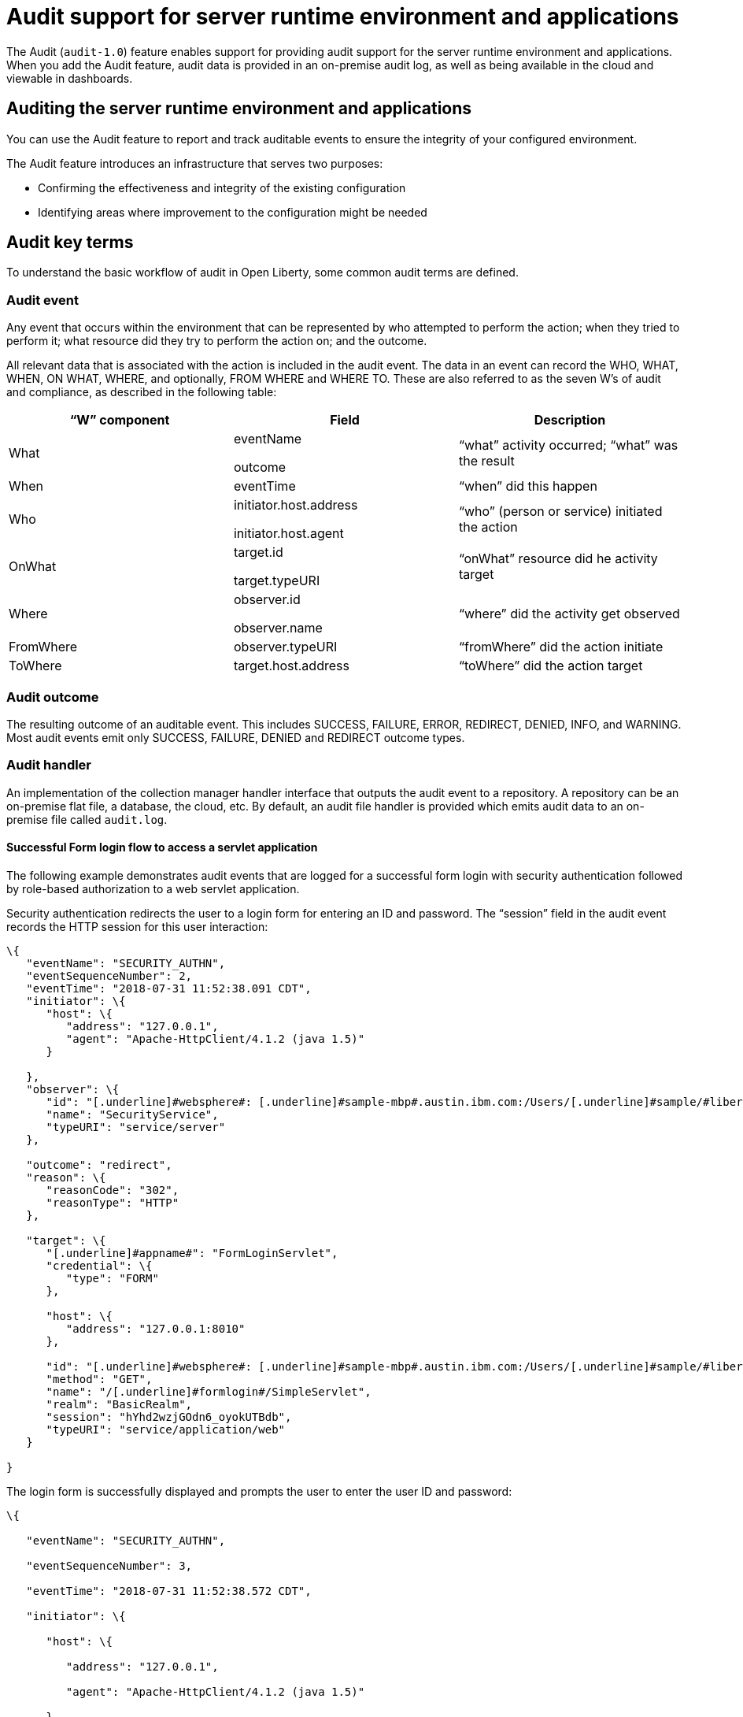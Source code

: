 // Copyright (c) 2018 IBM Corporation and others.
// Licensed under Creative Commons Attribution-NoDerivatives
// 4.0 International (CC BY-ND 4.0)
//   https://creativecommons.org/licenses/by-nd/4.0/
//
// Contributors:
//     IBM Corporation
//
:page-layout: general-reference
:page-type: general
:seo-title: Audit support for server runtime environment and applications - OpenLiberty.io
:seo-description:
= Audit support for server runtime environment and applications

The Audit (`audit-1.0`) feature enables support for providing audit support for the server runtime environment and applications. When you add the Audit feature, audit data is provided in an on-premise audit log, as well as being available in the cloud and viewable in dashboards.

== Auditing the server runtime environment and applications

You can use the Audit feature to report and track auditable events to ensure the integrity of your configured environment.

The Audit feature introduces an infrastructure that serves two purposes:

* Confirming the effectiveness and integrity of the existing configuration
* Identifying areas where improvement to the configuration might be needed


==  Audit key terms

To understand the basic workflow of audit in Open Liberty, some common audit terms are defined.

===  Audit event

Any event that occurs within the environment that can be represented by who attempted to perform the action; when they tried to perform it; what resource did they try to perform the action on; and the outcome.

All relevant data that is associated with the action is included in the audit event. The data in an event can record the WHO, WHAT, WHEN, ON WHAT, WHERE, and optionally, FROM WHERE and WHERE TO. These are also referred to as the seven W’s of audit and compliance, as described in the following table:

[cols=",,",options="header",]
|===
|“W” component |Field |Description
|What a|
eventName

outcome

|“what” activity occurred; “what” was the result
|When |eventTime |“when” did this happen
|Who a|
initiator.host.address

initiator.host.agent

|“who” (person or service) initiated the action
|OnWhat a|
target.id

target.typeURI

|“onWhat” resource did he activity target
|Where a|
observer.id

observer.name

|“where” did the activity get observed
|FromWhere |observer.typeURI |“fromWhere” did the action initiate
|ToWhere |target.host.address |“toWhere” did the action target
|===

=== Audit outcome


The resulting outcome of an auditable event. This includes SUCCESS, FAILURE, ERROR, REDIRECT, DENIED, INFO, and WARNING. Most audit events emit only SUCCESS, FAILURE, DENIED and REDIRECT outcome types.


===  Audit handler

An implementation of the collection manager handler interface that outputs the audit event to a repository. A repository can be an on-premise flat file, a database, the cloud, etc. By default, an audit file handler is provided which emits audit data to an on-premise file called `audit.log`.


==== Successful Form login flow to access a servlet application

The following example demonstrates audit events that are logged for a successful form login with security authentication followed by role-based authorization to a web servlet application.

Security authentication redirects the user to a login form for entering an ID and password. The “session” field in the audit event records the HTTP session for this user interaction:

[source,json]
----
\{
   "eventName": "SECURITY_AUTHN",
   "eventSequenceNumber": 2,
   "eventTime": "2018-07-31 11:52:38.091 CDT",
   "initiator": \{
      "host": \{
         "address": "127.0.0.1",
         "agent": "Apache-HttpClient/4.1.2 (java 1.5)"
      }

   },
   "observer": \{
      "id": "[.underline]#websphere#: [.underline]#sample-mbp#.austin.ibm.com:/Users/[.underline]#sample/#libertyGit/WS-CD-Open/[.underline]#dev#/build.image/[.underline]#wlp#/[.underline]#usr#/:com.ibm.ws.webcontainer.security.fat.formlogin.audit",
      "name": "SecurityService",
      "typeURI": "service/server"
   },

   "outcome": "redirect",
   "reason": \{
      "reasonCode": "302",
      "reasonType": "HTTP"
   },

   "target": \{
      "[.underline]#appname#": "FormLoginServlet",
      "credential": \{
         "type": "FORM"
      },

      "host": \{
         "address": "127.0.0.1:8010"
      },

      "id": "[.underline]#websphere#: [.underline]#sample-mbp#.austin.ibm.com:/Users/[.underline]#sample/#libertyGit/WS-CD-Open/[.underline]#dev#/build.image/[.underline]#wlp#/[.underline]#usr#/:com.ibm.ws.webcontainer.security.fat.formlogin.audit",
      "method": "GET",
      "name": "/[.underline]#formlogin#/SimpleServlet",
      "realm": "BasicRealm",
      "session": "hYhd2wzjGOdn6_oyokUTBdb",
      "typeURI": "service/application/web"
   }

}
----

The login form is successfully displayed and prompts the user to enter the user ID and password:

[source,json]
----
\{

   "eventName": "SECURITY_AUTHN",

   "eventSequenceNumber": 3,

   "eventTime": "2018-07-31 11:52:38.572 CDT",

   "initiator": \{

      "host": \{

         "address": "127.0.0.1",

         "agent": "Apache-HttpClient/4.1.2 (java 1.5)"

      }

   },

   "observer": \{

      "id": "[.underline]#websphere#: [.underline]#sample-mbp#.austin.ibm.com:/Users/[.underline]#sample/#libertyGit/WS-CD-Open/[.underline]#dev#/build.image/[.underline]#wlp#/[.underline]#usr#/:com.ibm.ws.webcontainer.security.fat.formlogin.audit",

      "name": "SecurityService",

      "typeURI": "service/server"

   },

   "outcome": "success",

   "reason": \{

      "reasonCode": "200",

      "reasonType": "HTTP"

   },

   "target": \{

      "[.underline]#appname#": "/login.jsp",

      "credential": \{

         "token": "BasicRealm",

         "type": "BASIC"

      },

      "host": \{

         "address": "127.0.0.1:8010"

      },

      "id": "[.underline]#websphere#: [.underline]#sample-mbp#.austin.ibm.com:/Users/[.underline]#sample/#libertyGit/WS-CD-Open/[.underline]#dev#/build.image/[.underline]#wlp#/[.underline]#usr#/:com.ibm.ws.webcontainer.security.fat.formlogin.audit",

      "method": "GET",

      "name": "/[.underline]#formlogin#/login.jsp",

      "realm": "BasicRealm",

      "session": "hYhd2wzjGOdn6_oyokUTBdb",

      "typeURI": "service/application/web"

   }

}

\{

   "eventName": "SECURITY_AUTHZ",

   "eventSequenceNumber": 4,

   "eventTime": "2018-07-31 11:52:38.622 CDT",

   "initiator": \{

      "host": \{

         "address": "127.0.0.1",

         "agent": "Apache-HttpClient/4.1.2 (java 1.5)"

      }

   },

   "observer": \{

      "id": "[.underline]#websphere#: [.underline]#sample-mbp#.austin.ibm.com:/Users/[.underline]#sample/#libertyGit/WS-CD-Open/[.underline]#dev#/build.image/[.underline]#wlp#/[.underline]#usr#/:com.ibm.ws.webcontainer.security.fat.formlogin.audit",

      "name": "SecurityService",

      "typeURI": "service/server"

   },

   "outcome": "success",

   "reason": \{

      "reasonCode": "200",

      "reasonType": "HTTP"

   },

   "target": \{

      "[.underline]#appname#": "/login.jsp",

      "credential": \{

         "type": "BASIC"

      },

      "host": \{

         "address": "127.0.0.1:8010"

      },

      "id": "[.underline]#websphere#: [.underline]#sample-mbp#.austin.ibm.com:/Users/[.underline]#sample/#libertyGit/WS-CD-Open/[.underline]#dev#/build.image/[.underline]#wlp#/[.underline]#usr#/:com.ibm.ws.webcontainer.security.fat.formlogin.audit",

      "method": "GET",

      "name": "/[.underline]#formlogin#/login.jsp",

      "realm": "BasicRealm",

      "session": "hYhd2wzjGOdn6_oyokUTBdb",

      "typeURI": "service/application/web"

   }

}
----

The user ID (`user1`) is successfully authenticated against the Basic User registry:

[source,json]
----
\{

   "eventName": "SECURITY_AUTHN",

   "eventSequenceNumber": 5,

   "eventTime": "2018-07-31 11:52:39.383 CDT",

   "initiator": \{

      "host": \{

         "address": "127.0.0.1",

         "agent": "Apache-HttpClient/4.1.2 (java 1.5)"

      }

   },

   "observer": \{

      "id": "[.underline]#websphere#: sample-mbp.austin.ibm.com:/Users/sample/libertyGit/WS-CD-Open/[.underline]#dev#/build.image/[.underline]#wlp#/[.underline]#usr#/:com.ibm.ws.webcontainer.security.fat.formlogin.audit",

      "name": "SecurityService",

      "typeURI": "service/server"

   },

   "outcome": "success",

   "reason": \{

      "reasonCode": "200",

      "reasonType": "HTTP"

   },

   "target": \{

      "[.underline]#appname#": "FormLoginServlet",

      "credential": \{

         "token": "user1",

         "type": "LtpaToken2"

      },

      "host": \{

         "address": "127.0.0.1:8010"

      },

      "id": "[.underline]#websphere#: sample-mbp.austin.ibm.com:/Users/sample/libertyGit/WS-CD-Open/[.underline]#dev#/build.image/[.underline]#wlp#/[.underline]#usr#/:com.ibm.ws.webcontainer.security.fat.formlogin.audit",

      "method": "GET",

      "name": "/[.underline]#formlogin#/SimpleServlet",

      "realm": "BasicRealm",

      "session": "hYhd2wzjGOdn6_oyokUTBdb",

      "typeURI": "service/application/web"

   }

}
----

The user ID (`user1`) is successfully authorized to access the FormLoginServlet application because the user is in the required Employee or Manager role:

[source,json]
----
\{

   "eventName": "SECURITY_AUTHZ",

   "eventSequenceNumber": 6,

   "eventTime": "2018-07-31 11:52:39.410 CDT",

   "initiator": \{

      "host": \{

         "address": "127.0.0.1",

         "agent": "Apache-HttpClient/4.1.2 (java 1.5)"

      }

   },

   "observer": \{

      "id": "[.underline]#websphere#: sample-mbp.austin.ibm.com:/Users/sample/libertyGit/WS-CD-Open/[.underline]#dev#/build.image/[.underline]#wlp#/[.underline]#usr#/:com.ibm.ws.webcontainer.security.fat.formlogin.audit",

      "name": "SecurityService",

      "typeURI": "service/server"

   },

   "outcome": "success",

   "reason": \{

      "reasonCode": "200",

      "reasonType": "HTTP"

   },

   "target": \{

      "[.underline]#appname#": "FormLoginServlet",

      "credential": \{

         "token": "user1",

         "type": "LtpaToken2"

      },

      "host": \{

         "address": "127.0.0.1:8010"

      },

      "id": "[.underline]#websphere#: sample-mbp.austin.ibm.com:/Users/sample/libertyGit/WS-CD-Open/[.underline]#dev#/build.image/[.underline]#wlp#/[.underline]#usr#/:com.ibm.ws.webcontainer.security.fat.formlogin.audit",

      "method": "GET",

      "name": "/[.underline]#formlogin#/SimpleServlet",

      "realm": "BasicRealm",

      "role": \{

         "names": "[Employee, Manager]"

      },

      "session": "hYhd2wzjGOdn6_oyokUTBdb",

      "typeURI": "service/application/web"

   }

}

----


==== Failed form login authentication

The following example demonstrates the audit events that are logged for a failed form login by a user who cannot be authenticated against the user registry.

Security authentication redirects the user to a login form for entering an ID and password. The `session` field in the audit event records the HTTP session for this user interaction:

[source,json]
----
\{

   "eventName": "SECURITY_AUTHN",

   "eventSequenceNumber": 2,

   "eventTime": "2018-07-31 13:46:54.423 CDT",

   "initiator": \{

      "host": \{

         "address": "127.0.0.1",

         "agent": "Apache-HttpClient/4.1.2 (java 1.5)"

      }

   },

   "observer": \{

      "id": "[.underline]#websphere#: sample-mbp.austin.ibm.com:/Users/sample/libertyGit/WS-CD-Open/[.underline]#dev#/build.image/[.underline]#wlp#/[.underline]#usr#/:com.ibm.ws.webcontainer.security.fat.formlogin.audit",

      "name": "SecurityService",

      "typeURI": "service/server"

   },

   "outcome": "redirect",

   "reason": \{

      "reasonCode": "302",

      "reasonType": "HTTP"

   },

   "target": \{

      "[.underline]#appname#": "FormLoginServlet",

      "credential": \{

         "type": "FORM"

      },

      "host": \{

         "address": "127.0.0.1:8010"

      },

      "id": "[.underline]#websphere#: sample-mbp.austin.ibm.com:/Users/sample/libertyGit/WS-CD-Open/[.underline]#dev#/build.image/[.underline]#wlp#/[.underline]#usr#/:com.ibm.ws.webcontainer.security.fat.formlogin.audit",

      "method": "GET",

      "name": "/[.underline]#formlogin#/SimpleServlet",

      "realm": "BasicRealm",

      "session": "0EREOocFtP9s4VvptJ4DHhi",

      "typeURI": "service/application/web"

   }

}
----

The login form is successfully displayed and prompts the user to enter the user ID and password:

[source,json]
----
\{

   "eventName": "SECURITY_AUTHN",

   "eventSequenceNumber": 3,

   "eventTime": "2018-07-31 13:46:54.966 CDT",

   "initiator": \{

      "host": \{

         "address": "127.0.0.1",

         "agent": "Apache-HttpClient/4.1.2 (java 1.5)"

      }

   },

   "observer": \{

      "id": "[.underline]#websphere#: sample-mbp.austin.ibm.com:/Users/sample/libertyGit/WS-CD-Open/[.underline]#dev#/build.image/[.underline]#wlp#/[.underline]#usr#/:com.ibm.ws.webcontainer.security.fat.formlogin.audit",

      "name": "SecurityService",

      "typeURI": "service/server"

   },

   "outcome": "success",

   "reason": \{

      "reasonCode": "200",

      "reasonType": "HTTP"

   },

   "target": \{

      "[.underline]#appname#": "/login.jsp",

      "credential": \{

         "token": "BasicRealm",

         "type": "BASIC"

      },

      "host": \{

         "address": "127.0.0.1:8010"

      },

      "id": "[.underline]#websphere#: sample-mbp.austin.ibm.com:/Users/sample/libertyGit/WS-CD-Open/[.underline]#dev#/build.image/[.underline]#wlp#/[.underline]#usr#/:com.ibm.ws.webcontainer.security.fat.formlogin.audit",

      "method": "GET",

      "name": "/[.underline]#formlogin#/login.jsp",

      "realm": "BasicRealm",

      "session": "0EREOocFtP9s4VvptJ4DHhi",

      "typeURI": "service/application/web"

   }

}

\{

   "eventName": "SECURITY_AUTHZ",

   "eventSequenceNumber": 4,

   "eventTime": "2018-07-31 13:46:55.014 CDT",

   "initiator": \{

      "host": \{

         "address": "127.0.0.1",

         "agent": "Apache-HttpClient/4.1.2 (java 1.5)"

      }

   },

   "observer": \{

      "id": "[.underline]#websphere#: sample-mbp.austin.ibm.com:/Users/sample/libertyGit/WS-CD-Open/[.underline]#dev#/build.image/[.underline]#wlp#/[.underline]#usr#/:com.ibm.ws.webcontainer.security.fat.formlogin.audit",

      "name": "SecurityService",

      "typeURI": "service/server"

   },

   "outcome": "success",

   "reason": \{

      "reasonCode": "200",

      "reasonType": "HTTP"

   },

   "target": \{

      "[.underline]#appname#": "/login.jsp",

      "credential": \{

         "type": "BASIC"

      },

      "host": \{

         "address": "127.0.0.1:8010"

      },

      "id": "[.underline]#websphere#: sample-mbp.austin.ibm.com:/Users/sample/libertyGit/WS-CD-Open/[.underline]#dev#/build.image/[.underline]#wlp#/[.underline]#usr#/:com.ibm.ws.webcontainer.security.fat.formlogin.audit",

      "method": "GET",

      "name": "/[.underline]#formlogin#/login.jsp",

      "realm": "BasicRealm",

      "session": "0EREOocFtP9s4VvptJ4DHhi",

      "typeURI": "service/application/web"

   }

}
----

The user ID (`baduser`) fails authentication against the user registry and the user login is denied:

[source,json]
----
\{

   "eventName": "SECURITY_AUTHN",

   "eventSequenceNumber": 5,

   "eventTime": "2018-07-31 13:46:55.205 CDT",

   "initiator": \{

      "host": \{

         "address": "127.0.0.1",

         "agent": "Apache-HttpClient/4.1.2 (java 1.5)"

      }

   },

   "observer": \{

      "id": "[.underline]#websphere#: sample-mbp.austin.ibm.com:/Users/sample/libertyGit/WS-CD-Open/[.underline]#dev#/build.image/[.underline]#wlp#/[.underline]#usr#/:com.ibm.ws.webcontainer.security.fat.formlogin.audit",

      "name": "SecurityService",

      "typeURI": "service/server"

   },

   "outcome": "denied",

   "reason": \{

      "reasonCode": "403",

      "reasonType": "HTTP"

   },

   "target": \{

      "[.underline]#appname#": "null",

      "credential": \{

         "token": "[.underline]#baduser#",

         "type": "FORM"

      },

      "host": \{

         "address": "127.0.0.1:8010"

      },

      "id": "[.underline]#websphere#: sample-mbp.austin.ibm.com:/Users/sample/libertyGit/WS-CD-Open/[.underline]#dev#/build.image/[.underline]#wlp#/[.underline]#usr#/:com.ibm.ws.webcontainer.security.fat.formlogin.audit",

      "method": "POST",

      "name": "/[.underline]#formlogin#/j_security_check",

      "realm": "BasicRealm",

      "session": "0EREOocFtP9s4VvptJ4DHhi",

      "typeURI": "service/application/web"

   }

}
----
